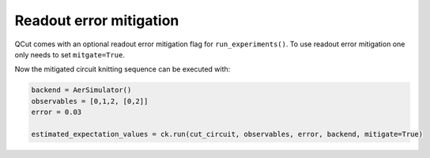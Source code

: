 Readout error mitigation
============

QCut comes with an optional readout error mitigation flag for ``run_experiments()``.
To use readout error mitigation one only needs to set ``mitgate=True``.

Now the mitigated circuit knitting sequence can be executed with:

.. code:: python

   backend = AerSimulator()
   observables = [0,1,2, [0,2]]
   error = 0.03

   estimated_expectation_values = ck.run(cut_circuit, observables, error, backend, mitigate=True)
